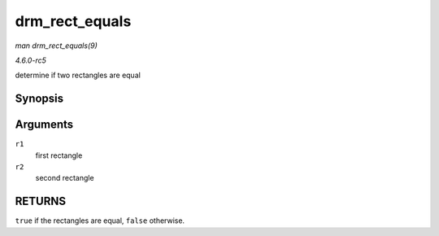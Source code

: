 .. -*- coding: utf-8; mode: rst -*-

.. _API-drm-rect-equals:

===============
drm_rect_equals
===============

*man drm_rect_equals(9)*

*4.6.0-rc5*

determine if two rectangles are equal


Synopsis
========

.. c:function:: bool drm_rect_equals( const struct drm_rect * r1, const struct drm_rect * r2 )

Arguments
=========

``r1``
    first rectangle

``r2``
    second rectangle


RETURNS
=======

``true`` if the rectangles are equal, ``false`` otherwise.


.. ------------------------------------------------------------------------------
.. This file was automatically converted from DocBook-XML with the dbxml
.. library (https://github.com/return42/sphkerneldoc). The origin XML comes
.. from the linux kernel, refer to:
..
.. * https://github.com/torvalds/linux/tree/master/Documentation/DocBook
.. ------------------------------------------------------------------------------
